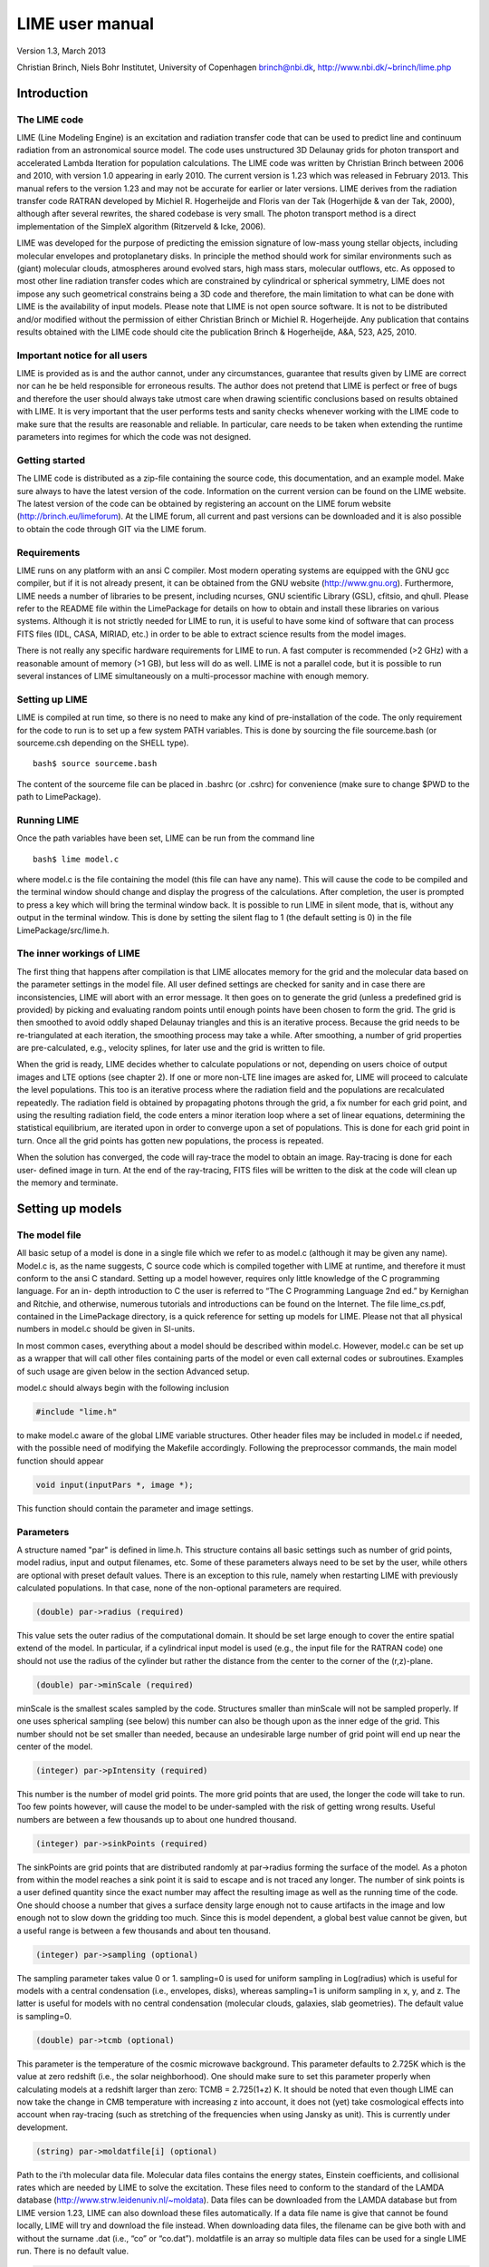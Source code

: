 LIME user manual
================

Version 1.3, March 2013

Christian Brinch, Niels Bohr Institutet, University of Copenhagen brinch@nbi.dk, http://www.nbi.dk/~brinch/lime.php

Introduction
------------

The LIME code
~~~~~~~~~~~~~

LIME (Line Modeling Engine) is an excitation and radiation transfer code
that can be used to predict line and continuum radiation from an
astronomical source model. The code uses unstructured 3D Delaunay grids
for photon transport and accelerated Lambda Iteration for population
calculations. The LIME code was written by Christian Brinch between 2006
and 2010, with version 1.0 appearing in early 2010. The current version
is 1.23 which was released in February 2013. This manual refers to the
version 1.23 and may not be accurate for earlier or later versions. LIME
derives from the radiation transfer code RATRAN developed by Michiel R.
Hogerheijde and Floris van der Tak (Hogerhijde & van der Tak, 2000),
although after several rewrites, the shared codebase is very small. The
photon transport method is a direct implementation of the SimpleX
algorithm (Ritzerveld & Icke, 2006).

LIME was developed for the purpose of predicting the emission signature
of low-mass young stellar objects, including molecular envelopes and
protoplanetary disks. In principle the method should work for similar
environments such as (giant) molecular clouds, atmospheres around
evolved stars, high mass stars, molecular outflows, etc. As opposed to
most other line radiation transfer codes which are constrained by
cylindrical or spherical symmetry, LIME does not impose any such
geometrical constrains being a 3D code and therefore, the main
limitation to what can be done with LIME is the availability of input
models. Please note that LIME is not open source software. It is not to
be distributed and/or modified without the permission of either
Christian Brinch or Michiel R. Hogerheijde. Any publication that
contains results obtained with the LIME code should cite the publication
Brinch & Hogerheijde, A&A, 523, A25, 2010.

Important notice for all users
~~~~~~~~~~~~~~~~~~~~~~~~~~~~~~

LIME is provided as is and the author cannot, under any circumstances,
guarantee that results given by LIME are correct nor can he be held
responsible for erroneous results. The author does not pretend that LIME
is perfect or free of bugs and therefore the user should always take
utmost care when drawing scientific conclusions based on results
obtained with LIME. It is very important that the user performs tests
and sanity checks whenever working with the LIME code to make sure that
the results are reasonable and reliable. In particular, care needs to be
taken when extending the runtime parameters into regimes for which the
code was not designed.

Getting started
~~~~~~~~~~~~~~~

The LIME code is distributed as a zip-file containing the source code,
this documentation, and an example model. Make sure always to have the
latest version of the code. Information on the current version can be
found on the LIME website. The latest version of the code can be
obtained by registering an account on the LIME forum website
(http://brinch.eu/limeforum). At the LIME forum, all current and past
versions can be downloaded and it is also possible to obtain the code
through GIT via the LIME forum.

Requirements
~~~~~~~~~~~~

LIME runs on any platform with an ansi C compiler. Most modern operating
systems are equipped with the GNU gcc compiler, but if it is not already
present, it can be obtained from the GNU website (http://www.gnu.org).
Furthermore, LIME needs a number of libraries to be present, including
ncurses, GNU scientific Library (GSL), cfitsio, and qhull. Please refer
to the README file within the LimePackage for details on how to obtain
and install these libraries on various systems. Although it is not
strictly needed for LIME to run, it is useful to have some kind of
software that can process FITS files (IDL, CASA, MIRIAD, etc.) in order
to be able to extract science results from the model images.

There is not really any specific hardware requirements for LIME to run.
A fast computer is recommended (>2 GHz) with a reasonable amount of
memory (>1 GB), but less will do as well. LIME is not a parallel code,
but it is possible to run several instances of LIME simultaneously on a
multi-processor machine with enough memory.

Setting up LIME
~~~~~~~~~~~~~~~

LIME is compiled at run time, so there is no need to make any kind of
pre-installation of the code. The only requirement for the code to run
is to set up a few system PATH variables. This is done by sourcing the
file sourceme.bash (or sourceme.csh depending on the SHELL type).

::

    bash$ source sourceme.bash

The content of the sourceme file can be placed in .bashrc (or .cshrc)
for convenience (make sure to change $PWD to the path to LimePackage).

Running LIME
~~~~~~~~~~~~

Once the path variables have been set, LIME can be run from the command
line

::

    bash$ lime model.c

where model.c is the file containing the model (this file can have any
name). This will cause the code to be compiled and the terminal window
should change and display the progress of the calculations. After
completion, the user is prompted to press a key which will bring the
terminal window back. It is possible to run LIME in silent mode, that
is, without any output in the terminal window. This is done by setting
the silent flag to 1 (the default setting is 0) in the file
LimePackage/src/lime.h.

The inner workings of LIME
~~~~~~~~~~~~~~~~~~~~~~~~~~

The first thing that happens after compilation is that LIME allocates
memory for the grid and the molecular data based on the parameter
settings in the model file. All user defined settings are checked for
sanity and in case there are inconsistencies, LIME will abort with an
error message. It then goes on to generate the grid (unless a predefined
grid is provided) by picking and evaluating random points until enough
points have been chosen to form the grid. The grid is then smoothed to
avoid oddly shaped Delaunay triangles and this is an iterative process.
Because the grid needs to be re-triangulated at each iteration, the
smoothing process may take a while. After smoothing, a number of grid
properties are pre-calculated, e.g., velocity splines, for later use and
the grid is written to file.

When the grid is ready, LIME decides whether to calculate populations or
not, depending on users choice of output images and LTE options (see
chapter 2). If one or more non-LTE line images are asked for, LIME will
proceed to calculate the level populations. This too is an iterative
process where the radiation field and the populations are recalculated
repeatedly. The radiation field is obtained by propagating photons
through the grid, a fix number for each grid point, and using the
resulting radiation field, the code enters a minor iteration loop where
a set of linear equations, determining the statistical equilibrium, are
iterated upon in order to converge upon a set of populations. This is
done for each grid point in turn. Once all the grid points has gotten
new populations, the process is repeated.

When the solution has converged, the code will ray-trace the model to
obtain an image. Ray-tracing is done for each user- defined image in
turn. At the end of the ray-tracing, FITS files will be written to the
disk at the code will clean up the memory and terminate.

Setting up models
-----------------

The model file
~~~~~~~~~~~~~~

All basic setup of a model is done in a single file which we refer to as
model.c (although it may be given any name). Model.c is, as the name
suggests, C source code which is compiled together with LIME at runtime,
and therefore it must conform to the ansi C standard. Setting up a model
however, requires only little knowledge of the C programming language.
For an in- depth introduction to C the user is referred to “The C
Programming Language 2nd ed.” by Kernighan and Ritchie, and otherwise,
numerous tutorials and introductions can be found on the Internet. The
file lime\_cs.pdf, contained in the LimePackage directory, is a quick
reference for setting up models for LIME. Please not that all physical
numbers in model.c should be given in SI-units.

In most common cases, everything about a model should be described
within model.c. However, model.c can be set up as a wrapper that will
call other files containing parts of the model or even call external
codes or subroutines. Examples of such usage are given below in the
section Advanced setup.

model.c should always begin with the following inclusion

.. code:: c

    #include "lime.h"

to make model.c aware of the global LIME variable structures. Other
header files may be included in model.c if needed, with the possible
need of modifying the Makefile accordingly. Following the preprocessor
commands, the main model function should appear

.. code:: c

    void input(inputPars *, image *);

This function should contain the parameter and image settings.

Parameters
~~~~~~~~~~

A structure named "par" is defined in lime.h. This structure contains
all basic settings such as number of grid points, model radius, input
and output filenames, etc. Some of these parameters always need to be
set by the user, while others are optional with preset default values.
There is an exception to this rule, namely when restarting LIME with
previously calculated populations. In that case, none of the
non-optional parameters are required.

.. code:: c

    (double) par->radius (required)

This value sets the outer radius of the computational domain. It should
be set large enough to cover the entire spatial extend of the model. In
particular, if a cylindrical input model is used (e.g., the input file
for the RATRAN code) one should not use the radius of the cylinder but
rather the distance from the center to the corner of the (r,z)-plane.

.. code:: c

    (double) par->minScale (required)

minScale is the smallest scales sampled by the code. Structures smaller
than minScale will not be sampled properly. If one uses spherical
sampling (see below) this number can also be though upon as the inner
edge of the grid. This number should not be set smaller than needed,
because an undesirable large number of grid point will end up near the
center of the model.

.. code:: c

    (integer) par->pIntensity (required)

This number is the number of model grid points. The more grid points
that are used, the longer the code will take to run. Too few points
however, will cause the model to be under-sampled with the risk of
getting wrong results. Useful numbers are between a few thousands up to
about one hundred thousand.

.. code:: c

    (integer) par->sinkPoints (required)

The sinkPoints are grid points that are distributed randomly at
par->radius forming the surface of the model. As a photon from within
the model reaches a sink point it is said to escape and is not traced
any longer. The number of sink points is a user defined quantity since
the exact number may affect the resulting image as well as the running
time of the code. One should choose a number that gives a surface
density large enough not to cause artifacts in the image and low enough
not to slow down the gridding too much. Since this is model dependent, a
global best value cannot be given, but a useful range is between a few
thousands and about ten thousand.

.. code:: c

    (integer) par->sampling (optional)

The sampling parameter takes value 0 or 1. sampling=0 is used for
uniform sampling in Log(radius) which is useful for models with a
central condensation (i.e., envelopes, disks), whereas sampling=1 is
uniform sampling in x, y, and z. The latter is useful for models with no
central condensation (molecular clouds, galaxies, slab geometries). The
default value is sampling=0.

.. code:: c

    (double) par->tcmb (optional)

This parameter is the temperature of the cosmic microwave background.
This parameter defaults to 2.725K which is the value at zero redshift
(i.e., the solar neighborhood). One should make sure to set this
parameter properly when calculating models at a redshift larger than
zero: TCMB = 2.725(1+z) K. It should be noted that even though LIME can
now take the change in CMB temperature with increasing z into account,
it does not (yet) take cosmological effects into account when
ray-tracing (such as stretching of the frequencies when using Jansky as
unit). This is currently under development.

.. code:: c

    (string) par->moldatfile[i] (optional)

Path to the i’th molecular data file. Molecular data files contains the
energy states, Einstein coefficients, and collisional rates which are
needed by LIME to solve the excitation. These files need to conform to
the standard of the LAMDA database
(http://www.strw.leidenuniv.nl/~moldata). Data files can be downloaded
from the LAMDA database but from LIME version 1.23, LIME can also
download these files automatically. If a data file name is give that
cannot be found locally, LIME will try and download the file instead.
When downloading data files, the filename can be give both with and
without the surname .dat (i.e., “co” or “co.dat”). moldatfile is an
array so multiple data files can be used for a single LIME run. There is
no default value.

.. code:: c

    (string) par->dust (optional)

Path to a dust opacity table. This table should be a two column ascii
file with wavelength in the first column and opacity in the second
column. Currently LIME uses the same tables as RATRAN from Ossenkopf and
Henning (1994), and so the wavelength should be given in microns (1e-6
meters) and the opacity in cm2/g. This is the only place in LIME where
SI units are not used. The moldatfile and dust parameters are optional
in the sense that at least one of them (or both) should be set. There is
no default value. A future version of LIME will allow spatial variance
of the dust opacities, so that opacities can be given as function of x,
y, and z.

.. code:: c

    (string) par->outputfile (optional)

This is the file name of the output file that contains the level
populations. If this parameter is not set, LIME will not output the
populations. There is no default value.

.. code:: c

    (string) par->binoutputfile (optional)

This is the file name of the output file that contains the grid,
populations, and molecular data in binary format. This file is used to
restart LIME with previously calculated populations. Once the
populations have been calculated and the binoutputfile has been written,
LIME can re-ray-trace for a different set of image parameters without
re-calculating the populations. There is no default value.

.. code:: c

    (string) par->restart (optional)

This is the file name of a binoutputfile that will be used to restart
LIME. If this parameter is set, all other parameter statements (except
par->antialias; see below) will be ignored and can safely be left out of
the model file. There is no default value.

.. code:: c

    (string) par->gridfile (optional)

This is the file name of the output file that contains the grid. If this
parameter is not set, LIME will not output the grid. The grid file is
written out as a VTK file. This is a formatted ascii file that can be
read with a number of 3D visualizing tools (Visualization Tool Kit,
Paraview, and others). There is no default value.

.. code:: c

    (string) par->pregrid (optional)

A file containing an ascii table with predefined grid point positions.
If this option is used, LIME will not generate its own grid, but rather
use the grid defined in this file. The file needs to contain all
physical properties of the grid points, i.e., density, temperature,
abundance, velocity etc. There is no default value.

.. code:: c

    (integer) par->lte_only (optional)

If set, LIME performs an LTE calculation. Useful for quick checks. The
default lte\_only=0, i.e., full non-LTE calculation.

.. code:: c

    (integer) par->blend (optional)

If set, LIME takes line blending into account, however, only if there
are any overlapping lines among the transitions found in the
moldatfile(s). LIME will print a message on screen if it finds
overlapping lines. Switching line blending on will slow the code down
considerably, in particular if there is more than one molecular data
file. The default is blend=0 (no line blending).

.. code:: c

    (integer) par->antialias (optional)

If set, LIME will anti-alias the output image. anti-alias can take the
value of any positive integer, with the value 1 (default) being no
anti-aliasing. Greater values correspond to stronger anti-aliasing. LIME
uses stochastic super-sampling anti- aliasing. This is very effective in
minimizing artifacts in the image, but it also slows down the ray-tracer
by a factor equal to the value of antialias. This parameter is the only
one that will not be ignored in case par->restart is set.

.. code:: c

    (integer) par->polarization (optional)

If set, LIME will calculate the polarized continuum emission. This
parameter only has an effect if LIME is set up to do a continuum
calculation only. The resulting image cube will have three channels
containing the Stokes I, Q, and U. In order for the polarization to
work, a magnetic field needs to be defined (see below). When
polarization is switched on, LIME is identical to the DustPol code
(Padovani et al., 2012).

Images
~~~~~~

LIME can output a number of images per run. The information about each
image is contained in a structure array called img. The images defined
in the image array can be either line or continuum images or both. All
definitions of an image may be changed between images (i.e., distance,
resolution, inclination, etc.) so that a number of images with varying
source distance or image resolution can be made in one go. In the
following, i should be replaced by the image number (0, 1, 2, ...)

.. code:: c

    (integer) img[i]->pxls (required)

This is the number of pixels per spatial dimensions of the FITS file.
The total amount of pixels in the image is thus the square of this
number.

.. code:: c

    (double) img[i]->imgres (required)

The image resolution or size of each pixel. This number is given in arc
seconds. The image field of view is therefore pxls x imgres.

.. code:: c

    (double) img[i]->theta (required)

Theta is the viewing angle (the angle between the model z axis and the
ray-tracers line of sight). This number is given in radians, not
degrees, so that a face-on view (of models where this term is
applicable) is 0 and edge-on view is π/2.

.. code:: c

    (double) img[i]->distance (required)

The source distance in meters. LIME knows the conversion between parsec,
AU, and meters, so the distance can be given as 100\*pc, for example. If
the source is located at a cosmological distance, this parameter is the
luminosity distance.

.. code:: c

    (integer) img[i]->unit (required)

The unit of the image. This variable can take values between 0 and 4. 0
for Kelvin, 1 for Jansky per pixel, 2 for SI units, and 3 for Solar
luminosity per pixel. The value 4 is a special option that will create
an optical depth image cube (dimensionless).

.. code:: c

    (string) img[i]->filename (required)

This variable is the name of the FITS file. It has no default value.

.. code:: c

    (double) img[i]->phi (optional)

Phi is an optional geometric parameter. Like theta, it should be given
in radians between 0 and 2π. Phi is the rotation angle of the model
(x,y)-plane around the z-axis. If the model is view face-on (so that the
line of sight coincides with the z-axis), phi corresponds to the
position angle on the sky. The default value is 0.

.. code:: c

    (double) img[i]->source_vel (optional)

The source velocity is an optional parameter that gives the spectra a
velocity offset. This parameter is useful when comparing the model to an
astronomical source with a known relative velocity.

.. code:: c

    (integer) img[i]->nchan (semi optional)

nchan is the number of velocity channels in a spectral image cube. See
the note below for additional information.

.. code:: c

    (double) img[i]->velres (semi optional)

The velocity resolution of the spectral dimension of the FITS file (the
width of a velocity channel). This number is given in m/s. See the note
below for additional information.

.. code:: c

    (integer) img[i]->trans (semi optional)

The transition number when ray-tracing line images. This number refers
to the transition number in the molecular data files. Contrary to the
numbers in the data files, trans is zero-index, meaning that the first
transition is labeled 0, the second transition 1, and so on. For linear
rotor molecules without fine structure transition in their data files
(CO, CS, HCN, etc.) the trans parameter is identified by the lower level
of the transition. For example, for CO J=1-0 the trans label would be
zero and for CO J=6-5 the trans label would be 5. For molecules with a
complex level configuration (e.g., H2O), the user needs to refer to the
datafile to find the correct label for a given transition. See the note
below for additional information.

.. code:: c

    (double) img[i]->freq (semi optional)

Center frequency of the spectral axis in Hz. This parameter can be used
for both line and continuum images. See the note below for additional
information.

.. code:: c

    (double) img[i]->bandwidth (semi optional)

With of the spectral axis in Hz. See the note below for additional
information.

Note on semi-optional image parameters
~~~~~~~~~~~~~~~~~~~~~~~~~~~~~~~~~~~~~~

The above parameters listed as semi optional determine what kind of
image is produced (line or continuum). Only certain combinations are
permitted, however some of them have to be set. LIME decides to make a
continuum image if the parameter nchan is left unset. This will result
in a single channel continuum image. In nchan is unset, the only other
parameter which is allowed to be set is freq, which, however, has to be
set. In addition, the parameter par->dust needs to be set as well,
otherwise, LIME will produce an error. In order to produce a line image
cube, either the parameter nchan, velres, and trans or nchan, freq, and
bandwidth should be set. Any other combination will produce an error.
For line images, at least one moldatfile should be provided and
optionally a dust opacity table as well.

Model functions
---------------

The second part of the model.c file contains the actual model
description. This is provided as seven subroutines: density, molecular
abundance, temperature, systematic velocities, random velocities,
magnetic field, and gas-to-dust ratio. The user only needs to provide
the functions that are relevant to a particular model, e.g., for
continuum images only, the user need not include the abundance function
or any of the velocity functions. The magnetic field function needs only
be included for continuum polarization images.

Density
~~~~~~~

The density subroutine contains a user-defined description of the 3D
density profile of the collision partner(s).

.. code:: c

    void
    density(double x, double y, double z, double *density){
      density[0] = f(x,y,z);
      density[1] = f(x,y,z);
      ...
      density[n] = f(x,y,z);
    }

LIME can deal with an unlimited number of collision partners (n).
However, LIME will produce an error if more density profiles are given
in the density subroutine than there are collision partners listed in
the molecular data file. In most cases, a single density profile will
suffice. The density is a number density, that is, the number of
collision partners per unit volume (in cubic meters, not cubic
centimeters). Please note that the current version of LIME always takes
the abundance relative to the first collision partner. This is
potentially a problem if the first collision partner is not the total H2
density and the user will have to correct for this in the abundances
(see below).

Molecular abundance
~~~~~~~~~~~~~~~~~~~

The abundance subroutine contains descriptions of the molecular
abundance profiles of the input model. The number of abundance profiles
should match exactly the number of molecular data files defined in
par->moldatfile.

.. code:: c

    void
    abundance(double x, double y, double z, double *abundance){
      abundance[0] = f(x,y,z);
      abundance[1] = f(x,y,z);
      ...
      abundance[n] = f(x,y,z);
    }

The abundance is the fractional abundance with respect to the primary
collision partner (density[0]) so that the molecular density of the
first species is given by abundance[0] x density[0]. The abundances are
dimensionless.

Temperature
~~~~~~~~~~~

The temperature subroutine contains the descriptions of the gas, and
optionally, the dust temperature.

.. code:: c

    void
    temperature(double x, double y, double z, double *temperature){
      temperature[0] = f(x,y,z);
      temperature[1] = f(x,y,z);
    }

The entry 0 in the temperature array is the kinetic gas temperature.
This value is required for LIME to run. The entry 1 is the optional dust
temperature. Both are in Kelvin. If there is no explicit dust
temperature given in the temperature subroutine, LIME will assume that
the dust temperature equals the gas temperature.

Random velocities
~~~~~~~~~~~~~~~~~

This subroutine contains a scalar field which describes the velocity
dispersion of the random motions of the gas. This number is the Doppler
b-parameter which is the 1/e half-width of the line profile. The doppler
subroutines differs from the other model subroutines in the sense that
the return type is a scalar, and not an array. The doppler b-parameter
should be given in m/s.

.. code:: c

    void
    doppler(double x, double y, double z, double *doppler){
      *doppler = f(x,y,z);
    }

Because the return type is a scalar, the asterisk in front of the
variable name needs to be present. doppler[0] does not work.

Velocity field
~~~~~~~~~~~~~~

The velocity field subroutine contains the systematic velocity field of
the gas. The return type of this subroutine is a three component vector,
with components for the x, y, and z axis.

.. code:: c

    void
    velocity(double x, double y, double z, double *velocity){
      velocity[0] = f(x,y,z);
      velocity[1] = f(x,y,z);
      velocity[2] = f(x,y,z);
    }

In the current version of LIME, splines are calculated based on the
information in the velocity field function and therefore this function
is only called once. Hence, it need not be as optimized as in previous
versions of LIME. It is now feasible to use look-up tables for the
velocity field as well. LIME will use a forth-order polynomial to
approximate the line-of-sight velocity field component. In case the
par-pregrid option is set, LIME will use linear interpolation between
grid points.

Magnetic field
~~~~~~~~~~~~~~

The magnetic field subroutine contains a description of the magnetic
field. The return type of this subroutine is a three component vector,
with components for the x, y, and z axis. The magnetic field only has an
effect for continuum polarization calulations, that is, if
par->polarization is set.

.. code:: c

    void
    magfield(double x, double y, double z, double *B){
      B[0] = f(x,y,z);
      B[1] = f(x,y,z);
      B[2] = f(x,y,z);
    }

Gas-to-dust ratio
~~~~~~~~~~~~~~~~~

Finally the gas-to-dust ratio is an optional function which the user can
choose to include in the model.c file. If this function is left out,
LIME defaults to a dust-to-gas ratio of 100 everywhere. This number only
has an effect if the continuum is included in the calculations.

.. code:: c

    void
    gasIIdust(double x, double y, double z, double *gtd){
      *gtd = f(x,y,z);
    }

Other settings
~~~~~~~~~~~~~~

A number of additional settings can be found in the file
LimePackage/src/lime.h. These settings should in general not be changed
by the user, unless there is an explicit need to do so. A few of them
however, could be useful to some users. The keyword silent which is by
default set to zero can be set to one. This will cause LIME to run
completely silent with no output to the screen at all. This can be
useful for running LIME in batch mode in the background.

Another number that might be of interest is NITERATIONS, by default set
to 16. This is the number of major iteration loops LIME will go through
before ray-tracing. If the user is happy with the signal-to-noise
achieved after fewer iterations, this number can be lowered accordingly.
Obviously, a higher number will cause LIME to go through more
iterations, which may be needed for models with slow convergence.

Advanced setup
~~~~~~~~~~~~~~

Standard use of LIME requires the user to formulate the model in the
model functions described above as either an analytical expression or a
look-up table of values. As input models increase in complexity however,
analytical descriptions may no longer be possible and with model
dimensionality higher than one, look-up tables become difficult to
manage within the model.c functions. In the following we will explain
how to use complex numerical models and pre-gridded models as input for
LIME.

Using numerical input models
~~~~~~~~~~~~~~~~~~~~~~~~~~~~

Numerical input model can roughly be divided into two groups: those
where the model properties are described as cell averages and those
where the model properties are described at cell nodes (see figure). In
either case, LIME will send a coordinate to the model functions and
expect a value back. It is the up to the user to write an interface that
will look up the appropriate return value.

In the simplest case where the numerical model is described as cell
averaged values, the user needs to loop through the cells and find the
cell in which the LIME point falls and return the value of that
particular cell. In the case where the model is described on cell nodes,
the user must loop through the nodes to find the node which lies closest
to the LIME point and return that node value. This approach obviously
limits the LIME model smoothness to the input model resolution since all
LIME points which falls with an input model grid cell (or within a
certain distance from a grid node) gets the same value. One way to get
around this is to interpolate in the input grid, which in principle can
be done in either case, although this may be highly non-trivial if the
model is described on unstructured grid nodes or is of a dimensionality
greater than one. An example of linear interpolation in a one
dimensional table can be found in the example model.c file below.

In the special case where the input model is described on unstructured
grid nodes (e.g., Smoothed Particle Hydrodynamics simulations) the input
grid can be used directly in LIME. This requires the user to set the
par->pregrid parameter.

If the user is more comfortable writing code in the FORTRAN language, it
is possible to use the model subroutines as wrappers to call FORTRAN
functions which then carries out any necessary calculations and return
the values to model.c. This can be done the following way:

.. code:: c

    void
    density(double x, double y, double z, double *density){
      fortransub_(&x, &y, &z, &density[0]);
    }

.. code:: f90

    SUBROUTINE fortransub(x,y,z,temp)
    DOUBLE x,y,z,temp
    temp=f(x,y,z)
    RETURN
    END

In order for this to work the file containing the FORTRAN function needs
to be compiled by a FORTRAN compiler and the resulting object file needs
to be linked with LIME. This only works if the linking is also done with
the FORTRAN compiler, so some modification to the Makefile is needed.
Notice that the underscore after the name of the FORTRAN subroutine in
the C function call has to be present. Please note that the example
above is untested and may need modification in order to work.

If the input model file consist of a table of values, for instance as
when using the output of another code as input for LIME, the idea is
look up the input grid point (or cell) which is closest to the LIME grid
point in question (or for cell based tables, the cell in which the LIME
point falls). The way to deal with this is to make a column formatted
ascii file with the input model:

::

    x_1 y_1 z_1   density_1   temperature_1   any_other_stuff_1   ...
    x_2 y_2 z_2   density_2   temperature_2   any_other_stuff_2   ...
    ...
    x_n y_n z_n   density_n   temperature_n   any_other_stuff_n   ...

The idea is to find the i'th entry in that list where
minimum((x\_i-x)2+(y\_i-y)2+(z\_i-z)2) is true, or in other words which
entry in the list lies closest to a given LIME point (x,y,z). One way to
solve this would be as follows (example in pseudocode)

.. code:: c

    density(x,y,z){
     mindist=very_large_number
     open("model_input_file",read)
     while not end-of-file{
       read_one_line(x_i,y_i,z_i,density_i,...)
       calculate distance from (x,y,z) to (x_i,y_i,z_i) == dist
       if dist < mindist then {
         mindist = dist
         bestdensity = density_i
       }
     }
     close(file)
     return bestdensity
    }

and similarly for the temperature and other properties. This is
potentially a slow process, opening and closing a file for every grid
point. To speed up the process, it is useful to make the model columns
available as arrays in model.c. This can be done by formatting the
columns using proper C-syntax as arrays and putting them in a “header”
file that can be included in model.c

.. code:: c

    int size=numer_of_lines_in_model_file;
    double model_x[size]={x1,x2,...,xn};
    double model_y[size]={y1,y2,...,yn};
    double model_z[size]={z1,z2,...,zn};
    double model_density[size]={density1,density2,...,densityn};
    ...

The pseudocode example from above now reads:

.. code:: c

    density(x,y,z){
     mindist=very_large_number
     for i from 0 to size by 1
       calculate distance from (x,y,z) to (model_x[i],model_y[i],model_z[i]) == dist
       if dist < mindist then {
         mindist = dist
         bestdensity = model_densiy[i]
       }
     }
     return bestdensity
    }

RATRAN models as input for LIME
~~~~~~~~~~~~~~~~~~~~~~~~~~~~~~~

It is possible to use existing 1D or 2D model files from the RATRAN code
in LIME. This is done with ratranInput() subroutine. The .mdl file has
to comply with the RATRAN standard and the header (everything above the
@ sign) of the file needs to be intact. The functions in model.c look
like this

.. code:: c

    void
    density(double x, double y, double z, double *density){
      density[0]=ratranInput("model.mdl", "nh", x,y,z)*1e6;
    }

and

::

    void
    teperature(double x, double y, double z, double *temperature){
      temperature[0]=ratranInput("model.mdl", "te", x,y,z);
    }

for the density and temperature respectively. Notice that the density is
multiplied by 1e6 to convert the cgs units from RATRAN into LIMEs SI
units. The calls to the subroutine for the doppler velocity, systemic
velocity, dust temperature, and abundance are similar, using the
appropriate keywords to identify the column in the RATRAN .mdl file.
Since RATRAN uses molecular density and not abundance, the abundance
function should read

.. code:: c

    void
    abundance(double x, double y, double z, double *abundance){
      abundance[0]=ratranInput("model.mdl","nh",x,y,z)/ratranInput("model.mdl","nm", x,y,z);
    }

Obviously it is possible to mix RATRAN input, that is, using different
.mdl files for the different functions. All parameters in model.c still
need to be set, ie., par->radius, even though this information is
contained in the RATRAN header. If the RATRAN grid is not
logarithmically spaced, it may be advantageous to set par->sampling=1.

Example model file
~~~~~~~~~~~~~~~~~~

Here follows the model.c file that can be found in the example directory
in the LimePackage. This model describes a simple spherical envelope of
HCO+ gas. The temperature is also one dimensional, but provided as a
table of value. The additional code in the temperature subroutine
interpolates the values of the table. A constant molecular abundance and
Doppler b- parameter is used. The velocity field is described by a
free-fall on radial trajectories toward a central mass of one Solar
mass. This example will produce a single image of the HCO+ J=4-3 line in
the approximate distance of the Taurus star forming region, using
Kelvins as the unit.

.. code:: c

    #include "lime.h"

    void
    input(inputPars *par, image *img){
      par->radius       = 2000*AU;
      par->minScale     = 0.5*AU;
      par->pIntensity       = 4000;
      par->sinkPoints       = 3000;
      par->dust     = "jena_thin_e6.tab";
      par->moldatfile[0]    = "hco+@xpol.dat";
      par->outputfile   = "populations.pop";
      par->binoutputfile    = "restart.pop";
      par->gridfile     = "grid.vtk";

      img[0].nchan      = 60;
      img[0].velres     = 500.;
      img[0].trans      = 3;
      img[0].pxls       = 100
      img[0].imgres     = 0.1;
      img[0].theta      = 0.0;
      img[0].distance   = 140*PC;
      img[0].source_vel = 0;
      img[0].unit       = 0;
      img[0].filename   = "image0.fits";
    }

    void
    density(double x, double y, double z, double *density){
      double r;
      r=sqrt(x*x+y*y+z*z);
      density[0] = 1.5e6*pow(r/(300*AU),-1.5)*1e6;
    }

    void
    temperature(double x, double y, double z, double *temperature){
      int i,k,x0=0;
      double r;
      double temp[2][10] = {
          {2.0e13, 5.0e13, 8.0e13, 1.1e14, 1.4e14, 1.7e14, 2.0e14, 2.3e14, 2.6e14, 2.9e14},
          {44.777, 31.037, 25.718, 22.642, 20.560, 19.023, 17.826, 16.857, 16.050, 15.364}
      };
      r=sqrt(x*x+y*y+z*z);
      if(r > temp[0][0] && r<temp[0][9]){
        for(i=0;i<9;i++){
          if(r>temp[0][i] && r<temp[0][i+1]) x0=i;
        }
      }
      if(r<temp[0][0])
        temperature[0]=temp[1][0];
      else if (r>temp[0][9])
        temperature[0]=temp[1][9];
      else
        temperature[0]=temp[1][x0]+(r-temp[0][x0])*(temp[1][x0+1]-temp[1][x0])/(temp[0][x0+1]-temp[0][x0]);
    }

    void
    abundance(double x, double y, double z, double *abundance){
      abundance[0] = 1.e-9;
    }

    void
    doppler(double x, double y, double z, double *doppler){
      *doppler = 200.;
    }

    void
    velocity(double x, double y, double z, double *vel){
      double R, phi,r,theta;
      R=sqrt(x*x+y*y+z*z);
      theta=atan2(sqrt(x*x+y*y),z);
      phi=atan2(y,x);
      r=-sqrt(2*6.67e-11*1.989e30/R);
      vel[0]=r*sin(theta)*cos(phi);
      vel[1]=r*sin(theta)*sin(phi);
      vel[2]=r*cos(theta);
    }


Output from LIME
----------------

Besides the FITS images, which are the main output, LIME produces other
output that can be used not only for diagnostics but also science
results. This chapter describes the various output files and how to work
with them.

The grid
~~~~~~~~

Once the Delaunay grid has been created by LIME, a VTK file with the
grid and grid properties are written (if the parameter par->gridfile is
set, see chapter 2). The VTK (Visualization Tool Kit) format is a
formatted ascii file that are used to handle geometrical objects, in our
case an unstructured grid. VTK files can be read by several
visualization software packages. In particular we advocate the use of
paraview (http://www.paraview.org) which is an open source program
available for several platforms.

The grid file contains the (x,y,z)-coordinate of each grid point, as
well as a reference to the neighbors of each grid point. From this
information the Delaunay triangulation can be reconstructed. The file
also holds three scalar fields and a vector field for the H2 density,
temperature, molecular density and the velocity field. Other properties
could be written out as well, but that will require the user to edit the
write\_VTK\_unstructured\_Points() function in grid.c.

Inspecting the grid using paraview can be a useful way to make sure that
the model indeed behaves as expected. It makes for impressive
visualizations that can be included in presentations. However, paraview
does a poor job when it comes to publication quality plots.

Populations
~~~~~~~~~~~

The level populations are written out in a separate file if LIME is set
up to calculate the level populations, that is, if at least one
molecular data file is defined in model.c (and if the parameter
par->outputfile is set). Currently, LIME can only write out populations
from the first molecule (par->moldatfile[0]). The populations output
file contains the x, y, and z coordinates for each grid point as well as
the H2 density, temperature, and molecular density besides the level
populations. Contrary to the grid file, it does not, however, contain
information about the neighbors of the grid points and therefore, the
Delaunay triangulation cannot be reconstructed from this file (unless
the points are re-triangulated with qhull or a similar tool). The
information in the population file allows the user to plot projections
and slices of the model properties including the populations. This is
the best way to directly compare the LIME model and the result of the
excitation calculation with the results obtained by other codes. One
particularly interesting property to plot is the excitation temperature

.. math::

    \frac{n_u}{n_l} = \frac{g_u}{g_l} \, \mathrm{exp} \left( - \frac{Delta E}{k_B \, T_{ex}} \right)

which is obtained from the level populations. u and l refers to the
upper and lower level and g are the statistical weights. Calculating the
excitation temperature is the best way to check for masering in the
model since the excitation temperature turns negative in the case of
population inversion. If, and only if, the gas is in local thermodynamic
equilibrium (LTE) the excitation temperature equals the kinetic
temperature, so plotting the ratio of kinetic gas temperature to the
excitation temperature gives a measure of the deviation from LTE.

Images
~~~~~~

Image cubes are the main output from LIME. LIME produces model images in
the FITS file format only.

Post-processing
---------------

In order to make direct comparisons between LIME models and
observations, some kind of post-processing of the images will be needed
in almost all cases. In this chapter we will give some hints and tricks
to how this can be done using readily available software packages.

Convolution
~~~~~~~~~~~

In order to compare LIME results to single dish observations, the image
cube needs to be convolved with a beam profile that corresponds to the
instrument beam at the frequency in question. Before convolving am image
it is important to make sure that the image is larger that the beam size
and that the beam is resolved by the pixels (pixel size << beam size).
The reason that the image needs to be bigger that the beam is to avoid
artificial edge effects at the corners of the image. This is not very
important if only the spectrum toward the center of the image is of
interest, but if the image is being used as a model of a single dish
map, edge effects become important. In general, it is recommended that
the image is made large enough that the emission has dropped
sufficiently close to zero at the edges of the image.

If the beam size is small, it may be an issue that the beam is not
sufficiently resolved by pixels.This is important to make sure that
structures that are picked up by the telescope beam is sufficiently
sampled by the ray-tracer in LIME. In general it is a good idea to
calculate the image in a considerably higher resolution than what is
needed, because artifacts in the image that are due to the randomness of
the grid are then smoothed out. In order to compare a convolved model
spectrum to a single observed spectrum toward the source center, the
spectrum at the center pixel should be used without additional averaging
of pixels.

When comparing model images to interferometric observations, there is no
need to convolve the image with a beam profile. In this case, model and
data is compared in frequency space in which case the model image needs
to be Fourier transformed or in image space in which case the model
should be sampled with the (u,v)-spacing from the dataset and inverted
and cleaned using the same process as the observed data has gone
through. When Fourier transforming the model image, one should be
careful to avoid aliasing effects that are caused by the regularity of
the pixel grid. Such effects are model dependent and difficult to
prevent entirely. On the other hand, comparing the model to
interferometric data in image space is dangerous as well, because of the
non-uniqueness of the de-convolved image.

Both convolution and Fourier transforming can be done using the MIRIAD
tasks convolve and fft after converting the FITS file into MIRIAD format
using the MIRIAD task fits. Both convolution and Fourier transformation
can be done in IDL or Python.

Plotting the model
~~~~~~~~~~~~~~~~~~

The LIME data cubes can be visualized in numerous ways, both in one and
two dimensions. One dimensional plots include the spectrum of a single
pixel and the brightness profile along either spatial direction a a
specific frequency or summed over a range of frequencies. The two
dimensional (contour) plots are images when done in the plane spanned by
the two spatial axis, and position-velocity (PV) diagrams when done in
the frequency and any one of the spatial axis.

When plotting images, it is often useful to sum over a range of
frequencies. This results in, what is know as, moment maps. These can be
made to any order, but zero and first moments are most often used. The
nth moment is defined as

.. math::

    \mu_n \left( x , y \right) = \int_{-\infty}^{\infty} \left( v -
    v_\mathrm{source} \right)^n \, I \left( x , y , z \right) \, dv

Sometimes the first moment (and also higher order moments) is normalized
by the zero moment.

Ideas for LIME 2.0
------------------

In the following we list a number of new features which are being
considered for the next major release of LIME. Users should feel free to
contact the author with suggestions, improvements, new functionalities
or bugs needed to be fixed.

-  Line polarization
-  Parallelization
-  Visibility output
-  Tau images
-  user defined, function based grid sample weights
-  Basecol/Vamdc support
-  etc...

Appendix: Bibliography
----------------------

-  Brinch & Hogerheijde, A&A, 523, A25, 2010; see also
   http://www.nbi.dk/~brinch/lime.php
-  Hogerheijde & van der Tak, A&A, 362,697, 2000
-  Ritzerveld & Icke, PhysRevE, 74, 26704, 2006
-  Ossenkopf & Henning, A&A, 291, 943, 1994
-  Kernighan & Ritchie, “The C Programming Language 2nd ed.”, Prentice
   Hall, 1988, ISBN-13: 978-0131103627
-  Padovani et al., A&A, 543, A16, 2012

